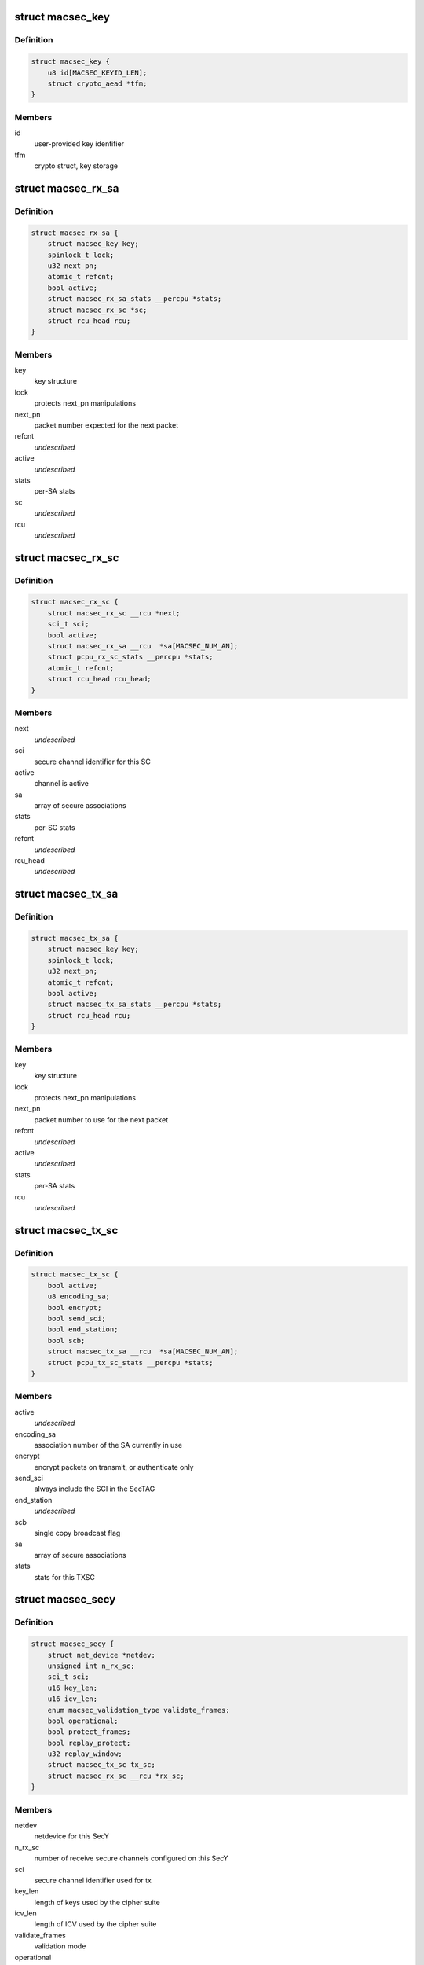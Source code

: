 .. -*- coding: utf-8; mode: rst -*-
.. src-file: drivers/net/macsec.c

.. _`macsec_key`:

struct macsec_key
=================

.. c:type:: struct macsec_key

    SA key

.. _`macsec_key.definition`:

Definition
----------

.. code-block:: c

    struct macsec_key {
        u8 id[MACSEC_KEYID_LEN];
        struct crypto_aead *tfm;
    }

.. _`macsec_key.members`:

Members
-------

id
    user-provided key identifier

tfm
    crypto struct, key storage

.. _`macsec_rx_sa`:

struct macsec_rx_sa
===================

.. c:type:: struct macsec_rx_sa

    receive secure association

.. _`macsec_rx_sa.definition`:

Definition
----------

.. code-block:: c

    struct macsec_rx_sa {
        struct macsec_key key;
        spinlock_t lock;
        u32 next_pn;
        atomic_t refcnt;
        bool active;
        struct macsec_rx_sa_stats __percpu *stats;
        struct macsec_rx_sc *sc;
        struct rcu_head rcu;
    }

.. _`macsec_rx_sa.members`:

Members
-------

key
    key structure

lock
    protects next_pn manipulations

next_pn
    packet number expected for the next packet

refcnt
    *undescribed*

active
    *undescribed*

stats
    per-SA stats

sc
    *undescribed*

rcu
    *undescribed*

.. _`macsec_rx_sc`:

struct macsec_rx_sc
===================

.. c:type:: struct macsec_rx_sc

    receive secure channel

.. _`macsec_rx_sc.definition`:

Definition
----------

.. code-block:: c

    struct macsec_rx_sc {
        struct macsec_rx_sc __rcu *next;
        sci_t sci;
        bool active;
        struct macsec_rx_sa __rcu  *sa[MACSEC_NUM_AN];
        struct pcpu_rx_sc_stats __percpu *stats;
        atomic_t refcnt;
        struct rcu_head rcu_head;
    }

.. _`macsec_rx_sc.members`:

Members
-------

next
    *undescribed*

sci
    secure channel identifier for this SC

active
    channel is active

sa
    array of secure associations

stats
    per-SC stats

refcnt
    *undescribed*

rcu_head
    *undescribed*

.. _`macsec_tx_sa`:

struct macsec_tx_sa
===================

.. c:type:: struct macsec_tx_sa

    transmit secure association

.. _`macsec_tx_sa.definition`:

Definition
----------

.. code-block:: c

    struct macsec_tx_sa {
        struct macsec_key key;
        spinlock_t lock;
        u32 next_pn;
        atomic_t refcnt;
        bool active;
        struct macsec_tx_sa_stats __percpu *stats;
        struct rcu_head rcu;
    }

.. _`macsec_tx_sa.members`:

Members
-------

key
    key structure

lock
    protects next_pn manipulations

next_pn
    packet number to use for the next packet

refcnt
    *undescribed*

active
    *undescribed*

stats
    per-SA stats

rcu
    *undescribed*

.. _`macsec_tx_sc`:

struct macsec_tx_sc
===================

.. c:type:: struct macsec_tx_sc

    transmit secure channel

.. _`macsec_tx_sc.definition`:

Definition
----------

.. code-block:: c

    struct macsec_tx_sc {
        bool active;
        u8 encoding_sa;
        bool encrypt;
        bool send_sci;
        bool end_station;
        bool scb;
        struct macsec_tx_sa __rcu  *sa[MACSEC_NUM_AN];
        struct pcpu_tx_sc_stats __percpu *stats;
    }

.. _`macsec_tx_sc.members`:

Members
-------

active
    *undescribed*

encoding_sa
    association number of the SA currently in use

encrypt
    encrypt packets on transmit, or authenticate only

send_sci
    always include the SCI in the SecTAG

end_station
    *undescribed*

scb
    single copy broadcast flag

sa
    array of secure associations

stats
    stats for this TXSC

.. _`macsec_secy`:

struct macsec_secy
==================

.. c:type:: struct macsec_secy

    MACsec Security Entity

.. _`macsec_secy.definition`:

Definition
----------

.. code-block:: c

    struct macsec_secy {
        struct net_device *netdev;
        unsigned int n_rx_sc;
        sci_t sci;
        u16 key_len;
        u16 icv_len;
        enum macsec_validation_type validate_frames;
        bool operational;
        bool protect_frames;
        bool replay_protect;
        u32 replay_window;
        struct macsec_tx_sc tx_sc;
        struct macsec_rx_sc __rcu *rx_sc;
    }

.. _`macsec_secy.members`:

Members
-------

netdev
    netdevice for this SecY

n_rx_sc
    number of receive secure channels configured on this SecY

sci
    secure channel identifier used for tx

key_len
    length of keys used by the cipher suite

icv_len
    length of ICV used by the cipher suite

validate_frames
    validation mode

operational
    MAC_Operational flag

protect_frames
    enable protection for this SecY

replay_protect
    enable packet number checks on receive

replay_window
    size of the replay window

tx_sc
    transmit secure channel

rx_sc
    linked list of receive secure channels

.. _`macsec_dev`:

struct macsec_dev
=================

.. c:type:: struct macsec_dev

    private data

.. _`macsec_dev.definition`:

Definition
----------

.. code-block:: c

    struct macsec_dev {
        struct macsec_secy secy;
        struct net_device *real_dev;
        struct pcpu_secy_stats __percpu *stats;
        struct list_head secys;
    }

.. _`macsec_dev.members`:

Members
-------

secy
    SecY config

real_dev
    pointer to underlying netdevice

stats
    MACsec device stats

secys
    linked list of SecY's on the underlying device

.. _`macsec_rxh_data`:

struct macsec_rxh_data
======================

.. c:type:: struct macsec_rxh_data

    rx_handler private argument

.. _`macsec_rxh_data.definition`:

Definition
----------

.. code-block:: c

    struct macsec_rxh_data {
        struct list_head secys;
    }

.. _`macsec_rxh_data.members`:

Members
-------

secys
    linked list of SecY's on this underlying device

.. This file was automatic generated / don't edit.

